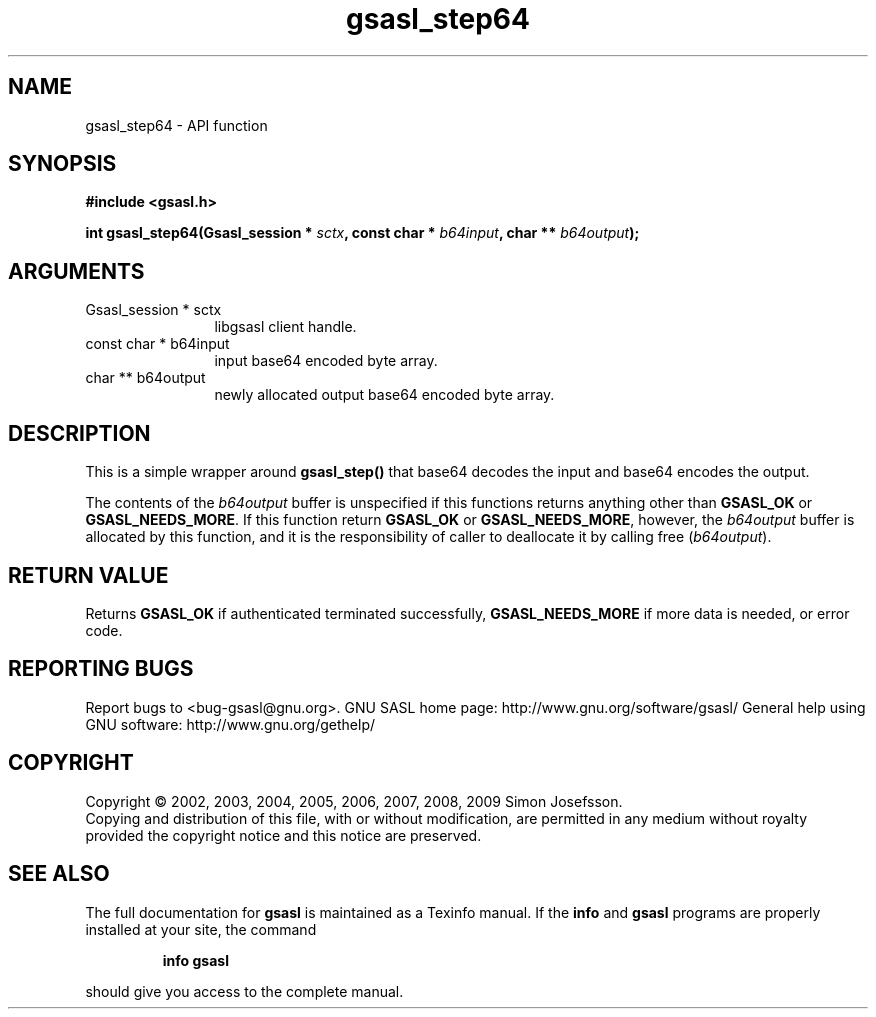 .\" DO NOT MODIFY THIS FILE!  It was generated by gdoc.
.TH "gsasl_step64" 3 "1.4.4" "gsasl" "gsasl"
.SH NAME
gsasl_step64 \- API function
.SH SYNOPSIS
.B #include <gsasl.h>
.sp
.BI "int gsasl_step64(Gsasl_session * " sctx ", const char * " b64input ", char ** " b64output ");"
.SH ARGUMENTS
.IP "Gsasl_session * sctx" 12
libgsasl client handle.
.IP "const char * b64input" 12
input base64 encoded byte array.
.IP "char ** b64output" 12
newly allocated output base64 encoded byte array.
.SH "DESCRIPTION"
This is a simple wrapper around \fBgsasl_step()\fP that base64 decodes
the input and base64 encodes the output.

The contents of the \fIb64output\fP buffer is unspecified if this
functions returns anything other than \fBGSASL_OK\fP or
\fBGSASL_NEEDS_MORE\fP.  If this function return \fBGSASL_OK\fP or
\fBGSASL_NEEDS_MORE\fP, however, the \fIb64output\fP buffer is allocated by
this function, and it is the responsibility of caller to deallocate
it by calling free (\fIb64output\fP).
.SH "RETURN VALUE"
Returns \fBGSASL_OK\fP if authenticated terminated
successfully, \fBGSASL_NEEDS_MORE\fP if more data is needed, or error
code.
.SH "REPORTING BUGS"
Report bugs to <bug-gsasl@gnu.org>.
GNU SASL home page: http://www.gnu.org/software/gsasl/
General help using GNU software: http://www.gnu.org/gethelp/
.SH COPYRIGHT
Copyright \(co 2002, 2003, 2004, 2005, 2006, 2007, 2008, 2009 Simon Josefsson.
.br
Copying and distribution of this file, with or without modification,
are permitted in any medium without royalty provided the copyright
notice and this notice are preserved.
.SH "SEE ALSO"
The full documentation for
.B gsasl
is maintained as a Texinfo manual.  If the
.B info
and
.B gsasl
programs are properly installed at your site, the command
.IP
.B info gsasl
.PP
should give you access to the complete manual.
